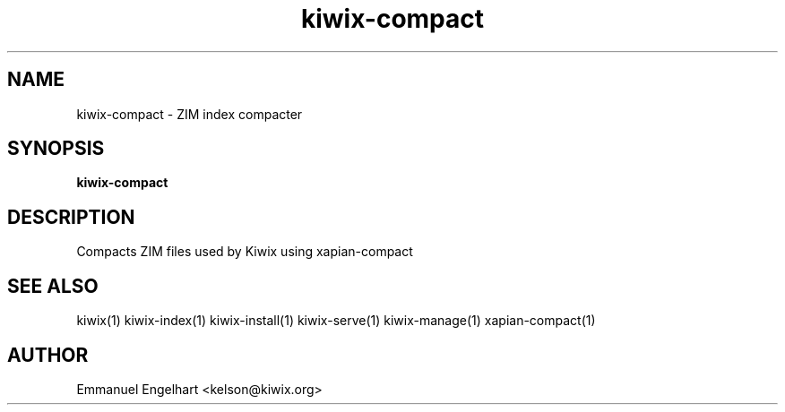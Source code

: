 .TH kiwix-compact 1 "21 May 2012" "0.1" "ZIM index compacter"
.SH NAME
kiwix-compact \- ZIM index compacter
.SH SYNOPSIS
.B kiwix-compact
.SH DESCRIPTION
Compacts ZIM files used by Kiwix using xapian-compact
.SH SEE ALSO
kiwix(1) kiwix-index(1) kiwix-install(1) kiwix-serve(1) kiwix-manage(1) xapian-compact(1)
.SH AUTHOR
Emmanuel Engelhart <kelson@kiwix.org>